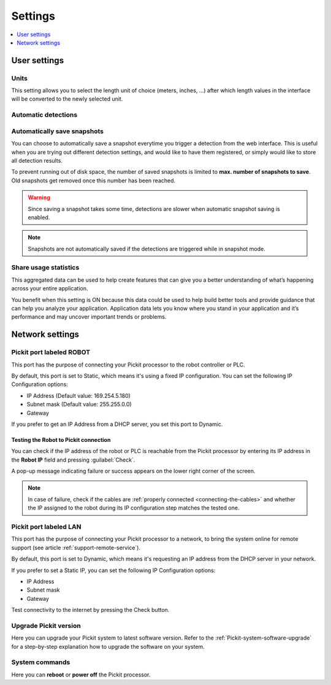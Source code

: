 .. _Settings:

Settings
========

.. contents::
    :backlinks: top
    :local:
    :depth: 1

User settings
-------------

Units
~~~~~

.. image:: /assets/images/Documentation/settings-units.png

This setting allows you to select the length unit of choice
(meters, inches, ...) after which length values in the interface
will be converted to the newly selected unit.

Automatic detections
~~~~~~~~~~~~~~~~~~~~

.. image:: /assets/images/Documentation/settings-automatic-detections.png

.. _Automatically-save-snapshots:

Automatically save snapshots
~~~~~~~~~~~~~~~~~~~~~~~~~~~~

You can choose to automatically save a snapshot everytime you trigger a
detection from the web interface. This is useful when you are trying out
different detection settings, and would like to have them registered, or
simply would like to store all detection results.

To prevent running out of disk space, the number of saved snapshots is
limited to **max. number of snapshots to save**. Old snapshots get removed
once this number has been reached.

.. image:: /assets/images/Documentation/settings-automatically-save-snapshots.png

.. warning:: Since saving a snapshot takes some time, detections are slower when
             automatic snapshot saving is enabled.

.. note:: Snapshots are not automatically saved if the detections are triggered
          while in snapshot mode.

Share usage statistics
~~~~~~~~~~~~~~~~~~~~~~

.. image:: /assets/images/Documentation/settings-usage-statistics.png

This aggregated data can be used to help create features that
can give you a better understanding of what’s happening across your
entire application.

You benefit when this setting is ON because this data could be used to
help build better tools and provide guidance that can help you analyze
your application. Application data lets you know where you stand in your
application and it’s performance and may uncover important trends or
problems.

Network settings
----------------

Pickit port labeled ROBOT
~~~~~~~~~~~~~~~~~~~~~~~~~~

This port has the purpose of connecting your Pickit processor to the
robot controller or PLC.

.. image:: /assets/images/Documentation/settings-port-your-robot.png

By default, this port is set to Static, which means it's using a fixed IP
configuration.
You can set the following IP Configuration options:

-  IP Address (Default value: 169.254.5.180)
-  Subnet mask (Default value: 255.255.0.0)
-  Gateway

If you prefer to get an IP Address from a DHCP server, you set this port
to Dynamic. 

.. _test-robot-connection:

Testing the Robot to Pickit connection
^^^^^^^^^^^^^^^^^^^^^^^^^^^^^^^^^^^^^^

You can check if the IP address of the robot or PLC is reachable from the
Pickit processor by entering its IP address in the **Robot IP** field and
pressing :guilabel:`Check`.

A pop-up message indicating failure or success appears on the lower right corner
of the screen.

.. image:: /assets/images/Documentation/pickit-robot-connection.png
   :scale: 70%

.. note:: In case of failure, check if the cables are
  :ref:`properly connected <connecting-the-cables>` and whether the IP assigned
  to the robot during its IP configuration step matches the tested one.

.. _pickit-port-lan:

Pickit port labeled LAN
~~~~~~~~~~~~~~~~~~~~~~~~

This port has the purpose of connecting your Pickit processor to a
network, to bring the system online for remote support (see article :ref:`support-remote-service`). 

.. image:: /assets/images/Documentation/settings-port-lan.png

By default, this port is set to Dynamic, which means it's
requesting an IP address from the DHCP server in your network.

If you prefer to set a Static IP, you can set the following IP
Configuration options:

-  IP Address
-  Subnet mask
-  Gateway

Test connectivity to the internet by pressing the Check button.

.. _upgrade-pickit-version:

Upgrade Pickit version
~~~~~~~~~~~~~~~~~~~~~~

.. image:: /assets/images/Documentation/upgrade_pickit_2.1.2.png

Here you can upgrade your Pickit system to latest software version.
Refer to the :ref:`Pickit-system-software-upgrade`
for a step-by-step explanation how to upgrade the software on your
system.

System commands
~~~~~~~~~~~~~~~

.. image:: /assets/images/Documentation/settings-system-commands.png

Here you can **reboot** or **power off** the Pickit processor.
